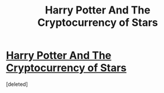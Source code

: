 #+TITLE: Harry Potter And The Cryptocurrency of Stars

* [[http://www.kalzumeus.com/2014/08/05/harry-potter-and-the-cryptocurrency-of-stars/][Harry Potter And The Cryptocurrency of Stars]]
:PROPERTIES:
:Score: 1
:DateUnix: 1407307114.0
:DateShort: 2014-Aug-06
:END:
[deleted]

